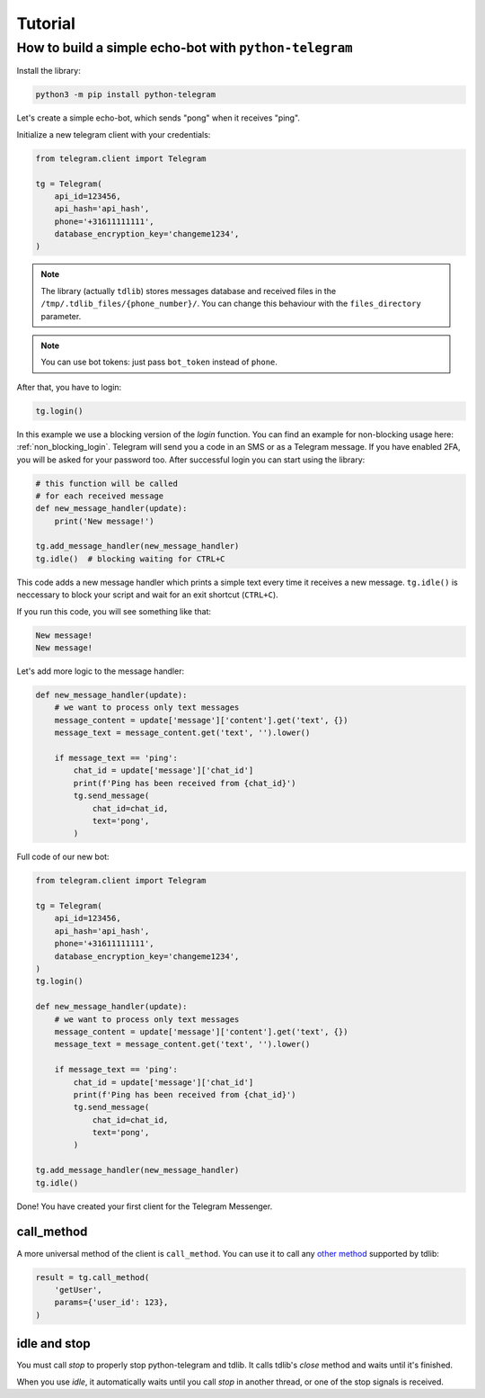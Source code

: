 .. _tutorial:

========
Tutorial
========

How to build a simple echo-bot with ``python-telegram``
~~~~~~~~~~~~~~~~~~~~~~~~~~~~~~~~~~~~~~~~~~~~~~~~~~~~~~~

Install the library:

.. code-block:: bash

     python3 -m pip install python-telegram

Let's create a simple echo-bot, which sends "pong" when it receives "ping".

Initialize a new telegram client with your credentials:

.. code-block:: python

    from telegram.client import Telegram

    tg = Telegram(
        api_id=123456,
        api_hash='api_hash',
        phone='+31611111111',
        database_encryption_key='changeme1234',
    )

.. note::
    The library (actually ``tdlib``) stores messages database and received files in the ``/tmp/.tdlib_files/{phone_number}/``.
    You can change this behaviour with the ``files_directory`` parameter.

.. note::
    You can use bot tokens: just pass ``bot_token`` instead of ``phone``.

After that, you have to login:

.. code-block:: python

    tg.login()

In this example we use a blocking version of the `login` function.  You can find an example for non-blocking usage here: :ref:`non_blocking_login`.
Telegram will send you a code in an SMS or as a Telegram message. If you have enabled 2FA, you will be asked for your password too. After successful login you can start using the library:

.. code-block:: python

    # this function will be called
    # for each received message
    def new_message_handler(update):
        print('New message!')

    tg.add_message_handler(new_message_handler)
    tg.idle()  # blocking waiting for CTRL+C

This code adds a new message handler which prints a simple text every time it receives a new message.
``tg.idle()`` is neccessary to block your script and wait for an exit shortcut (``CTRL+C``).

If you run this code, you will see something like that:

.. code-block:: sh

    New message!
    New message!

Let's add more logic to the message handler:

.. code-block:: python

    def new_message_handler(update):
        # we want to process only text messages
        message_content = update['message']['content'].get('text', {})
        message_text = message_content.get('text', '').lower()

        if message_text == 'ping':
            chat_id = update['message']['chat_id']
            print(f'Ping has been received from {chat_id}')
            tg.send_message(
                chat_id=chat_id,
                text='pong',
            )

Full code of our new bot:

.. code-block:: python

    from telegram.client import Telegram

    tg = Telegram(
        api_id=123456,
        api_hash='api_hash',
        phone='+31611111111',
        database_encryption_key='changeme1234',
    )
    tg.login()

    def new_message_handler(update):
        # we want to process only text messages
        message_content = update['message']['content'].get('text', {})
        message_text = message_content.get('text', '').lower()

        if message_text == 'ping':
            chat_id = update['message']['chat_id']
            print(f'Ping has been received from {chat_id}')
            tg.send_message(
                chat_id=chat_id,
                text='pong',
            )

    tg.add_message_handler(new_message_handler)
    tg.idle()

Done! You have created your first client for the Telegram Messenger.

call_method
-----------

A more universal method of the client is ``call_method``.
You can use it to call any `other method <https://core.telegram.org/tdlib/docs/classtd_1_1td__api_1_1_function.html>`_ supported by tdlib:

.. code-block:: python

    result = tg.call_method(
        'getUser',
        params={'user_id': 123},
    )


idle and stop
-------------

You must call `stop` to properly stop python-telegram and tdlib.
It calls tdlib's `close` method and waits until it's finished.

When you use `idle`, it automatically waits until you call `stop` in another thread, or one of the stop signals is received.
